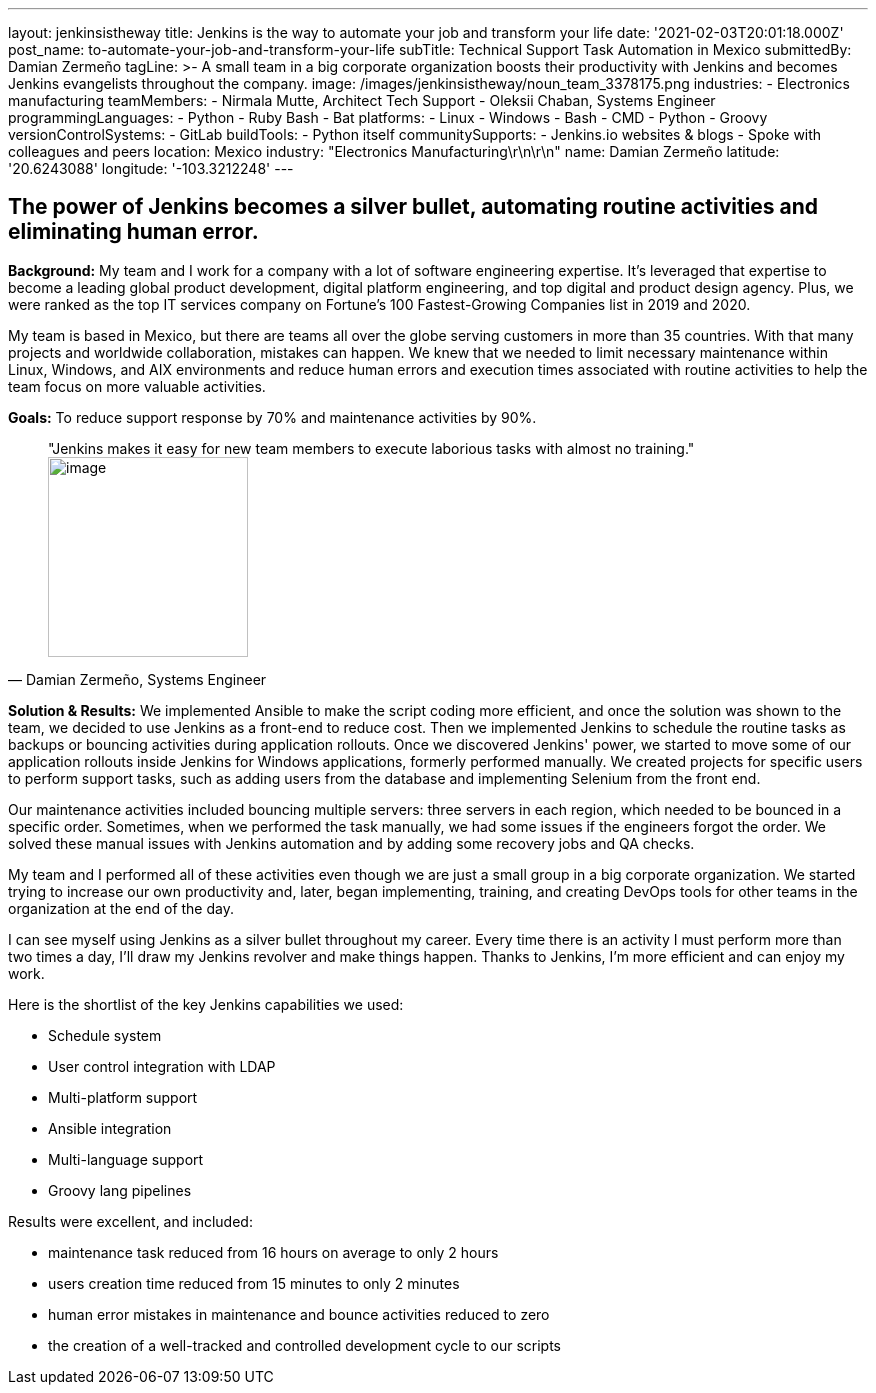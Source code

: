 ---
layout: jenkinsistheway
title: Jenkins is the way to automate your job and transform your life
date: '2021-02-03T20:01:18.000Z'
post_name: to-automate-your-job-and-transform-your-life
subTitle: Technical Support Task Automation in Mexico
submittedBy: Damian Zermeño
tagLine: >-
  A small team in a big corporate organization boosts their productivity with
  Jenkins and becomes Jenkins evangelists throughout the company.
image: /images/jenkinsistheway/noun_team_3378175.png
industries:
  - Electronics manufacturing
teamMembers:
  - Nirmala Mutte, Architect Tech Support
  - Oleksii Chaban, Systems Engineer
programmingLanguages:
  - Python
  - Ruby Bash
  - Bat
platforms:
  - Linux
  - Windows
  - Bash
  - CMD
  - Python
  - Groovy
versionControlSystems:
  - GitLab
buildTools:
  - Python itself
communitySupports:
  - Jenkins.io websites & blogs
  - Spoke with colleagues and peers
location: Mexico
industry: "Electronics Manufacturing\r\n\r\n"
name: Damian Zermeño
latitude: '20.6243088'
longitude: '-103.3212248'
---





== The power of Jenkins becomes a silver bullet, automating routine activities and eliminating human error.

*Background:* My team and I work for a company with a lot of software engineering expertise. It's leveraged that expertise to become a leading global product development, digital platform engineering, and top digital and product design agency. Plus, we were ranked as the top IT services company on Fortune's 100 Fastest-Growing Companies list in 2019 and 2020.

My team is based in Mexico, but there are teams all over the globe serving customers in more than 35 countries. With that many projects and worldwide collaboration, mistakes can happen. We knew that we needed to limit necessary maintenance within Linux, Windows, and AIX environments and reduce human errors and execution times associated with routine activities to help the team focus on more valuable activities.

*Goals:* To reduce support response by 70% and maintenance activities by 90%.





[.testimonal]
[quote, "Damian Zermeño, Systems Engineer"]
"Jenkins makes it easy for new team members to execute laborious tasks with almost no training."
image:/images/jenkinsistheway/Jenkins-logo.png[image,width=200,height=200]


*Solution & Results:* We implemented Ansible to make the script coding more efficient, and once the solution was shown to the team, we decided to use Jenkins as a front-end to reduce cost. Then we implemented Jenkins to schedule the routine tasks as backups or bouncing activities during application rollouts. Once we discovered Jenkins' power, we started to move some of our application rollouts inside Jenkins for Windows applications, formerly performed manually. We created projects for specific users to perform support tasks, such as adding users from the database and implementing Selenium from the front end. 

Our maintenance activities included bouncing multiple servers: three servers in each region, which needed to be bounced in a specific order. Sometimes, when we performed the task manually, we had some issues if the engineers forgot the order. We solved these manual issues with Jenkins automation and by adding some recovery jobs and QA checks. 

My team and I performed all of these activities even though we are just a small group in a big corporate organization. We started trying to increase our own productivity and, later, began implementing, training, and creating DevOps tools for other teams in the organization at the end of the day. 

I can see myself using Jenkins as a silver bullet throughout my career. Every time there is an activity I must perform more than two times a day, I'll draw my Jenkins revolver and make things happen. Thanks to Jenkins, I'm more efficient and can enjoy my work. 

Here is the shortlist of the key Jenkins capabilities we used:

* Schedule system
* User control integration with LDAP
* Multi-platform support
* Ansible integration
* Multi-language support
* Groovy lang pipelines

Results were excellent, and included: 

* maintenance task reduced from 16 hours on average to only 2 hours
* users creation time reduced from 15 minutes to only 2 minutes 
* human error mistakes in maintenance and bounce activities reduced to zero 
* the creation of a well-tracked and controlled development cycle to our scripts
